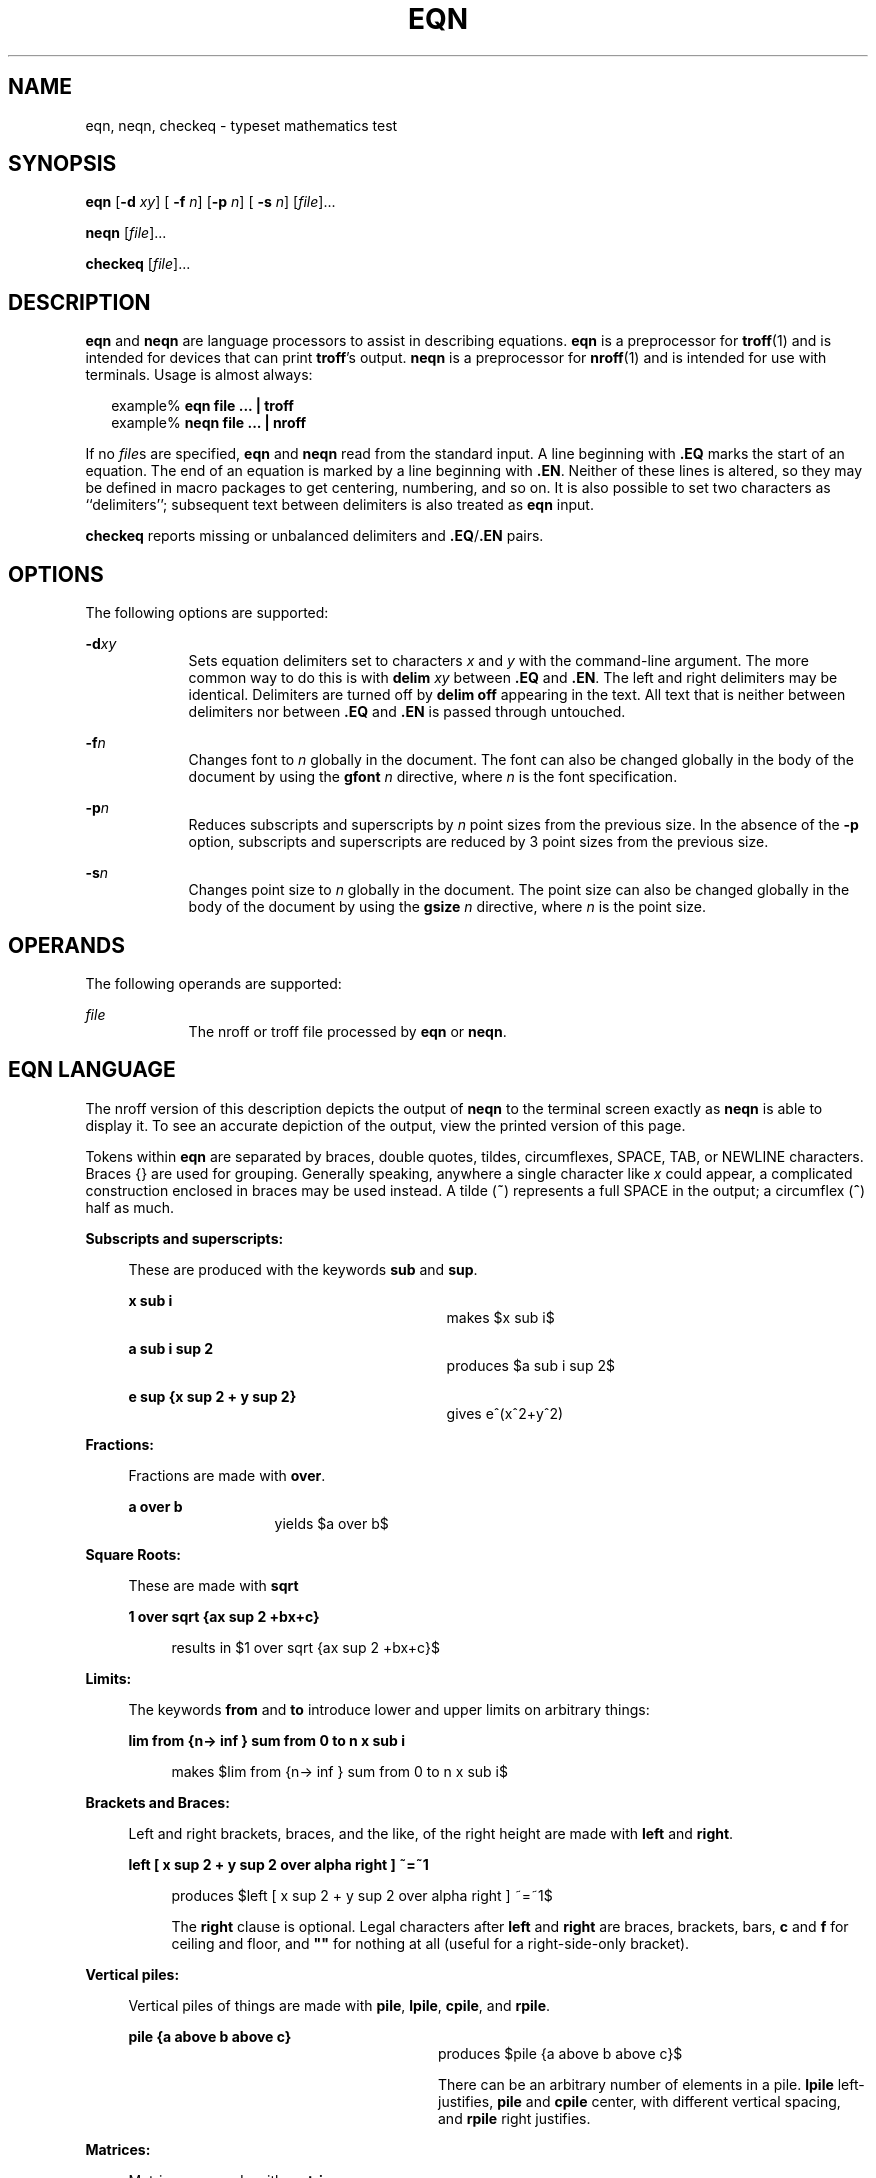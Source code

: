 '\" te
.\" Copyright (C) 2002, Sun Microsystems, Inc.
.\" All Rights Reserved
.\" The contents of this file are subject to the terms of the Common Development and Distribution License (the "License").  You may not use this file except in compliance with the License.
.\" You can obtain a copy of the license at usr/src/OPENSOLARIS.LICENSE or http://www.opensolaris.org/os/licensing.  See the License for the specific language governing permissions and limitations under the License.
.\" When distributing Covered Code, include this CDDL HEADER in each file and include the License file at usr/src/OPENSOLARIS.LICENSE.  If applicable, add the following below this CDDL HEADER, with the fields enclosed by brackets "[]" replaced with your own identifying information: Portions Copyright [yyyy] [name of copyright owner]
.TH EQN 1 "Jul 12, 2002"
.SH NAME
eqn, neqn, checkeq \- typeset mathematics test
.SH SYNOPSIS
.LP
.nf
\fBeqn\fR [\fB-d\fR \fIxy\fR] [\fB -f\fR \fIn\fR] [\fB-p\fR \fIn\fR] [\fB -s\fR \fIn\fR] [\fIfile\fR]...
.fi

.LP
.nf
\fBneqn\fR [\fIfile\fR]...
.fi

.LP
.nf
\fBcheckeq\fR [\fIfile\fR]...
.fi

.SH DESCRIPTION
.sp
.LP
\fBeqn\fR and \fBneqn\fR are language processors to assist in describing
equations. \fBeqn\fR is a preprocessor for \fBtroff\fR(1) and is intended for
devices that can print  \fBtroff\fR's output. \fBneqn\fR is a preprocessor for
\fBnroff\fR(1) and is intended for use with terminals.  Usage is almost always:
.sp
.in +2
.nf
example% \fBeqn file ... | troff\fR
example% \fBneqn file ... | nroff\fR
.fi
.in -2
.sp

.sp
.LP
If no \fIfile\fRs are specified, \fBeqn\fR and \fBneqn\fR read from the
standard input. A line beginning with \fB\&.EQ\fR marks the start of an
equation. The end of an equation is marked by a line beginning with
\fB\&.EN\fR. Neither of these lines is altered, so they may be defined in macro
packages to get centering, numbering, and so on.  It is also possible to set
two characters as ``delimiters''; subsequent text between delimiters is also
treated as \fBeqn\fR input.
.sp
.LP
\fBcheckeq\fR reports missing or unbalanced delimiters and
\fB\&.EQ\fR/\fB\&.EN\fR pairs.
.SH OPTIONS
.sp
.LP
The following options are supported:
.sp
.ne 2
.na
\fB\fB-d\fR\fIxy\fR \fR
.ad
.RS 9n
Sets equation delimiters set to characters \fIx\fR and \fIy\fR with the
command-line argument. The more common way to do this is with \fBdelim\fR\fI
xy\fR between \fB\&.EQ\fR and \fB\&.EN\fR. The left and right delimiters may be
identical. Delimiters are turned off by \fBdelim\fR \fBoff\fR appearing in the
text. All text that is neither between delimiters nor between \fB\&.EQ\fR and
\fB\&.EN\fR is passed through untouched.
.RE

.sp
.ne 2
.na
\fB\fB-f\fR\fIn\fR \fR
.ad
.RS 9n
Changes font to \fIn\fR globally in the document. The font can also be changed
globally in the body of the document by using the \fBgfont\fR\fI n\fR
directive, where \fIn\fR is the font specification.
.RE

.sp
.ne 2
.na
\fB\fB-p\fR\fIn\fR \fR
.ad
.RS 9n
Reduces subscripts and superscripts by \fIn\fR point sizes from the previous
size.  In the absence of the \fB-p\fR option, subscripts and superscripts are
reduced by 3 point sizes from the previous size.
.RE

.sp
.ne 2
.na
\fB\fB-s\fR\fIn\fR \fR
.ad
.RS 9n
Changes point size to \fIn\fR globally in the document. The point size can also
be changed globally in the body of the document by using the \fBgsize\fR\fI
n\fR directive, where  \fIn\fR is the point size.
.RE

.SH OPERANDS
.sp
.LP
The following operands are supported:
.sp
.ne 2
.na
\fB\fIfile\fR \fR
.ad
.RS 9n
The nroff or troff file processed by \fBeqn\fR or \fBneqn\fR.
.RE

.SH EQN LANGUAGE
.sp
.LP
The nroff version of this description depicts the output of  \fBneqn\fR to the
terminal screen exactly as  \fBneqn\fR is able to display it. To see an
accurate depiction of the output, view the printed version of this page.
.sp
.LP
Tokens within \fBeqn\fR are separated by braces, double quotes, tildes,
circumflexes, SPACE, TAB, or NEWLINE characters. Braces {\|} are used for
grouping. Generally speaking, anywhere a single character like \fIx\fR could
appear, a complicated construction enclosed in braces may be used instead. A
tilde (\fB~\fR) represents a full SPACE in the output; a circumflex (\fB^\fR)
half as much.
.sp
.ne 2
.na
\fBSubscripts and superscripts:\fR
.ad
.sp .6
.RS 4n
These are produced with the keywords \fBsub\fR and \fBsup\fR.
.sp
.ne 2
.na
\fB\fBx sub i\fR\fR
.ad
.RS 29n
makes
.EQ
delim $$
.EN
$x sub i$
.sp
.RE

.sp
.ne 2
.na
\fB\fBa sub i sup 2\fR  \fR
.ad
.RS 29n
produces
.EQ
delim $$
.EN
$a sub i sup 2$
.sp
.RE

.sp
.ne 2
.na
\fB\fBe sup {x sup 2 + y sup 2}\fR\fR
.ad
.RS 29n
gives e^(x^2+y^2)
.sp
.RE

.RE

.sp
.ne 2
.na
\fBFractions:\fR
.ad
.sp .6
.RS 4n
Fractions are made with \fBover\fR.
.sp
.ne 2
.na
\fB\fBa over b\fR \fR
.ad
.RS 13n
yields
.EQ
delim $$
.EN
$a over b$
.sp
.RE

.RE

.sp
.ne 2
.na
\fBSquare Roots:\fR
.ad
.sp .6
.RS 4n
These are made with \fBsqrt\fR
.sp
.ne 2
.na
\fB\fB1 over sqrt {ax sup 2 +bx+c}\fR  \fR
.ad
.sp .6
.RS 4n
results in
.EQ
delim $$
.EN
$1 over sqrt {ax sup 2 +bx+c}$
.sp
.RE

.RE

.sp
.ne 2
.na
\fBLimits:\fR
.ad
.sp .6
.RS 4n
The keywords \fBfrom\fR and \fBto\fR introduce lower and upper limits on
arbitrary things:
.sp
.ne 2
.na
\fB\fBlim from {n\(-> inf } sum from 0 to n x sub i\fR\fR
.ad
.sp .6
.RS 4n
 makes
.EQ
delim $$
.EN
$lim from {n\(-> inf } sum from 0 to n x sub i$
.sp
.RE

.RE

.sp
.ne 2
.na
\fBBrackets and Braces:\fR
.ad
.sp .6
.RS 4n
Left and right brackets, braces, and the like, of the right height are made
with \fBleft\fR and \fBright\fR.
.sp
.ne 2
.na
\fB\fBleft [ x sup 2 + y sup 2 over alpha right ] ~=~1\fR  \fR
.ad
.sp .6
.RS 4n
produces
.EQ
delim $$
.EN
$left [ x sup 2 + y sup 2 over alpha right ] ~=~1$
.sp
.sp
The \fBright\fR clause is optional.  Legal characters after \fBleft\fR and
\fBright\fR are braces, brackets, bars, \fBc\fR and \fBf\fR for ceiling and
floor, and \fB""\fR for nothing at all (useful for a right-side-only bracket).
.RE

.RE

.sp
.ne 2
.na
\fBVertical piles:\fR
.ad
.sp .6
.RS 4n
Vertical piles of things are made with  \fBpile\fR, \fBlpile\fR, \fBcpile\fR,
and \fBrpile\fR.
.sp
.ne 2
.na
\fB\fBpile {a above b above c}\fR\fR
.ad
.RS 28n
 produces
.EQ
delim $$
.EN
$pile {a above b above c}$
.sp
.sp
There can be an arbitrary number of elements in a pile.  \fBlpile\fR
left-justifies, \fBpile\fR and \fBcpile\fR center, with different vertical
spacing, and \fBrpile\fR right justifies.
.RE

.RE

.sp
.ne 2
.na
\fBMatrices:\fR
.ad
.sp .6
.RS 4n
Matrices are made with \fBmatrix\fR.
.sp
.ne 2
.na
\fB\fBmatrix { lcol { x sub i above y sub 2 } ccol { 1 above 2 } }\fR \fR
.ad
.sp .6
.RS 4n
produces
.EQ
delim $$
.EN
$matrix { lcol { x sub i above y sub 2 } ccol { 1 above 2 } }$
.sp
.sp
In addition, there is \fBrcol\fR for a right-justified column.
.RE

.RE

.sp
.ne 2
.na
\fBDiacritical marks:\fR
.ad
.sp .6
.RS 4n
Diacritical marks are made with \fBdot\fR, \fBdotdot\fR, \fBhat\fR,
\fBtilde\fR, \fBbar\fR, \fBvec\fR, \fBdyad\fR, and \fBunder\fR.
.sp
.ne 2
.na
\fB\fBx dot = f(t) bar\fR\fR
.ad
.RS 28n
 is
.EQ
delim $$
.EN
$x dot = f(t) bar$
.sp
.RE

.sp
.ne 2
.na
\fB\fBy dotdot bar ~=~ n under\fR\fR
.ad
.RS 28n
 is
.EQ
delim $$
.EN
$y dotdot bar ~=~ n under$
.sp
.RE

.sp
.ne 2
.na
\fB\fBx vec ~=~ y dyad\fR \fR
.ad
.RS 28n
is
.EQ
delim $$
.EN
$x vec ~=~ y dyad$
.sp
.RE

.RE

.sp
.ne 2
.na
\fBSizes and Fonts:\fR
.ad
.sp .6
.RS 4n
Sizes and font can be changed with \fBsize\fR \fIn\fR or \fBsize\fR
\fB\(+-\fR\fIn,\fR \fBroman\fR, \fBitalic\fR, \fBbold\fR, and \fBfont\fR
\fIn\fR. Size and fonts can be changed globally in a document by \fBgsize\fR
\fIn\fR and \fBgfont\fR \fIn\fR, or by the command-line arguments
\fB-s\fR\fIn\fR and \fB-f\fR\fIn.\fR
.RE

.sp
.ne 2
.na
\fBSuccessive display arguments:\fR
.ad
.sp .6
.RS 4n
Successive display arguments can be lined up.  Place \fBmark\fR before the
desired lineup point in the first equation; place \fBlineup\fR at the place
that is to line up vertically in subsequent equations.
.RE

.sp
.ne 2
.na
\fBShorthands:\fR
.ad
.sp .6
.RS 4n
Shorthands may be defined or existing keywords redefined with
\fBdefine\fR\fI:\fR
.sp
.ne 2
.na
\fB\fBdefine\fR\fI thing \fR\fB%\fR\fI replacement \fR\fB%\fR \fR
.ad
.sp .6
.RS 4n
Defines a new token called \fIthing\fR which will be replaced by
\fIreplacement\fR whenever it appears thereafter. The \fB%\fR may be any
character that does not occur in \fIreplacement\fR.
.RE

.RE

.sp
.ne 2
.na
\fBKeywords and Shorthands:\fR
.ad
.sp .6
.RS 4n
Keywords like \fBsum\fR \fBint\fR \fBinf\fR and shorthands like \fB>=\fR
\fB\(->\fR and \fB!=\fR are recognized.
.RE

.sp
.ne 2
.na
\fBGreek letters:\fR
.ad
.sp .6
.RS 4n
Greek letters are spelled out in the desired case, as in \fBalpha\fR or
\fBGAMMA\fR.
.RE

.sp
.ne 2
.na
\fBMathematical words:\fR
.ad
.sp .6
.RS 4n
Mathematical words like  \fBsin\fR,\fB cos\fR, and  \fBlog\fR are made Roman
automatically.
.RE

.sp
.LP
\fBtroff\fR(1) four-character escapes like \(bu (\(bu) can be used anywhere.
Strings enclosed in double quotes \fB"\fR.\|.\|.\fB"\fR are passed through
untouched; this permits keywords to be entered as text, and can be used to
communicate with \fBtroff\fR when all else fails.
.SH SEE ALSO
.sp
.LP
\fBnroff\fR(1), \fBtbl\fR(1), \fBtroff\fR(1), \fBattributes\fR(5), \fBms\fR(5)
.SH BUGS
.sp
.LP
To embolden characters such as digits and parentheses, it  is necessary to
quote them, as in `\fBbold "12.3"\fR'.
